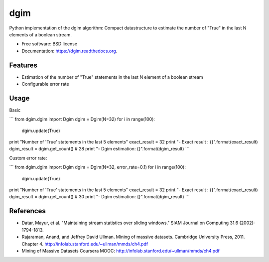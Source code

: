 ===============================
dgim
===============================

.. image:: https://badge.fury.io/py/dgim.png
    :target: http://badge.fury.io/py/dgim

.. image:: https://travis-ci.org/simondolle/dgim.png?branch=master
        :target: https://travis-ci.org/simondolle/dgim

.. image:: https://pypip.in/d/dgim/badge.png
        :target: https://pypi.python.org/pypi/dgim


Python implementation of the dgim algorithm: Compact datastructure to estimate the number of "True" in the last N elements of a boolean stream.

* Free software: BSD license
* Documentation: https://dgim.readthedocs.org.

Features
--------

* Estimation of the number of "True" statements in the last N element of a boolean stream
* Configurable error rate

Usage
-----

Basic

```
from dgim.dgim import Dgim
dgim = Dgim(N=32)
for i in range(100):
    dgim.update(True)
print "Number of 'True' statements in the last 5 elements"
exact_result = 32
print "- Exact result : {}".format(exact_result)
dgim_result = dgim.get_count() # 28
print "- Dgim estimation: {}".format(dgim_result)
```

Custom error rate:

```
from dgim.dgim import Dgim
dgim = Dgim(N=32, error_rate=0.1)
for i in range(100):
    dgim.update(True)
print "Number of 'True' statements in the last 5 elements"
exact_result = 32
print "- Exact result : {}".format(exact_result)
dgim_result = dgim.get_count() # 30
print "- Dgim estimation: {}".format(dgim_result)
```

References
----------
- Datar, Mayur, et al. "Maintaining stream statistics over sliding windows."
  SIAM Journal on Computing 31.6 (2002): 1794-1813.
- Rajaraman, Anand, and Jeffrey David Ullman. Mining of massive datasets. Cambridge University Press, 2011. Chapter 4. http://infolab.stanford.edu/~ullman/mmds/ch4.pdf
- Mining of Massive Datasets Coursera MOOC: http://infolab.stanford.edu/~ullman/mmds/ch4.pdf
